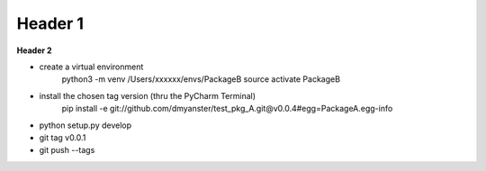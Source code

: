 ===================
Header 1
===================

**Header 2**

- create a virtual environment
    python3 -m venv /Users/xxxxxx/envs/PackageB
    source activate PackageB

- install the chosen tag version (thru the PyCharm Terminal)
    pip install -e git://github.com/dmyanster/test_pkg_A.git@v0.0.4#egg=PackageA.egg-info

- python setup.py develop
- git tag v0.0.1
- git push --tags
